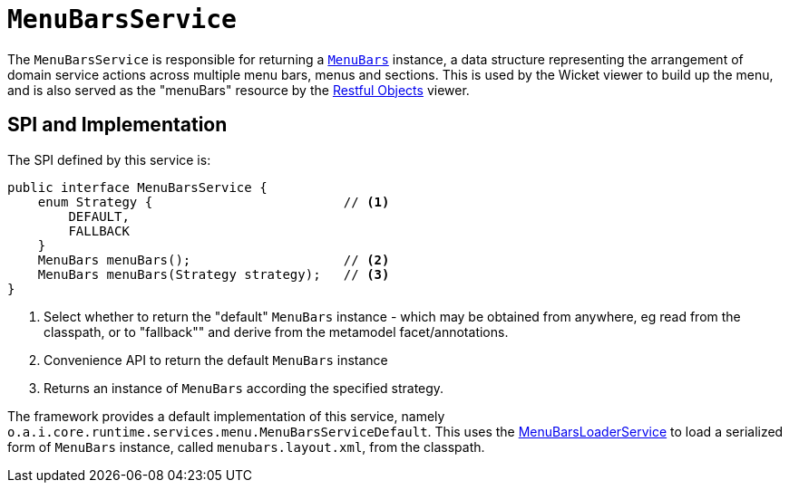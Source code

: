 = `MenuBarsService`
:Notice: Licensed to the Apache Software Foundation (ASF) under one or more contributor license agreements. See the NOTICE file distributed with this work for additional information regarding copyright ownership. The ASF licenses this file to you under the Apache License, Version 2.0 (the "License"); you may not use this file except in compliance with the License. You may obtain a copy of the License at. http://www.apache.org/licenses/LICENSE-2.0 . Unless required by applicable law or agreed to in writing, software distributed under the License is distributed on an "AS IS" BASIS, WITHOUT WARRANTIES OR  CONDITIONS OF ANY KIND, either express or implied. See the License for the specific language governing permissions and limitations under the License.
:page-partial:



The `MenuBarsService` is responsible for returning a xref:refguide:applib-cm:classes/menubars.adoc[`MenuBars`] instance, a data structure representing the arrangement of domain service actions across multiple menu bars, menus and sections.
This is used by the Wicket viewer to build up the menu, and is also served as the "menuBars" resource by the xref:vro:ROOT:about.adoc[Restful Objects] viewer.

== SPI and Implementation

The SPI defined by this service is:

[source,java]
----
public interface MenuBarsService {
    enum Strategy {                         // <1>
        DEFAULT,
        FALLBACK
    }
    MenuBars menuBars();                    // <2>
    MenuBars menuBars(Strategy strategy);   // <3>
}
----
<1> Select whether to return the "default" `MenuBars` instance - which may be obtained from anywhere, eg read from the classpath, or to "fallback"" and derive from the metamodel facet/annotations.
<2> Convenience API to return the default `MenuBars` instance
<3> Returns an instance of `MenuBars` according the specified strategy.

The framework provides a default implementation of this service, namely `o.a.i.core.runtime.services.menu.MenuBarsServiceDefault`.
This uses the xref:refguide:applib-svc:MenuBarsLoaderService.adoc[MenuBarsLoaderService] to load a serialized form of `MenuBars` instance, called `menubars.layout.xml`, from the classpath.
